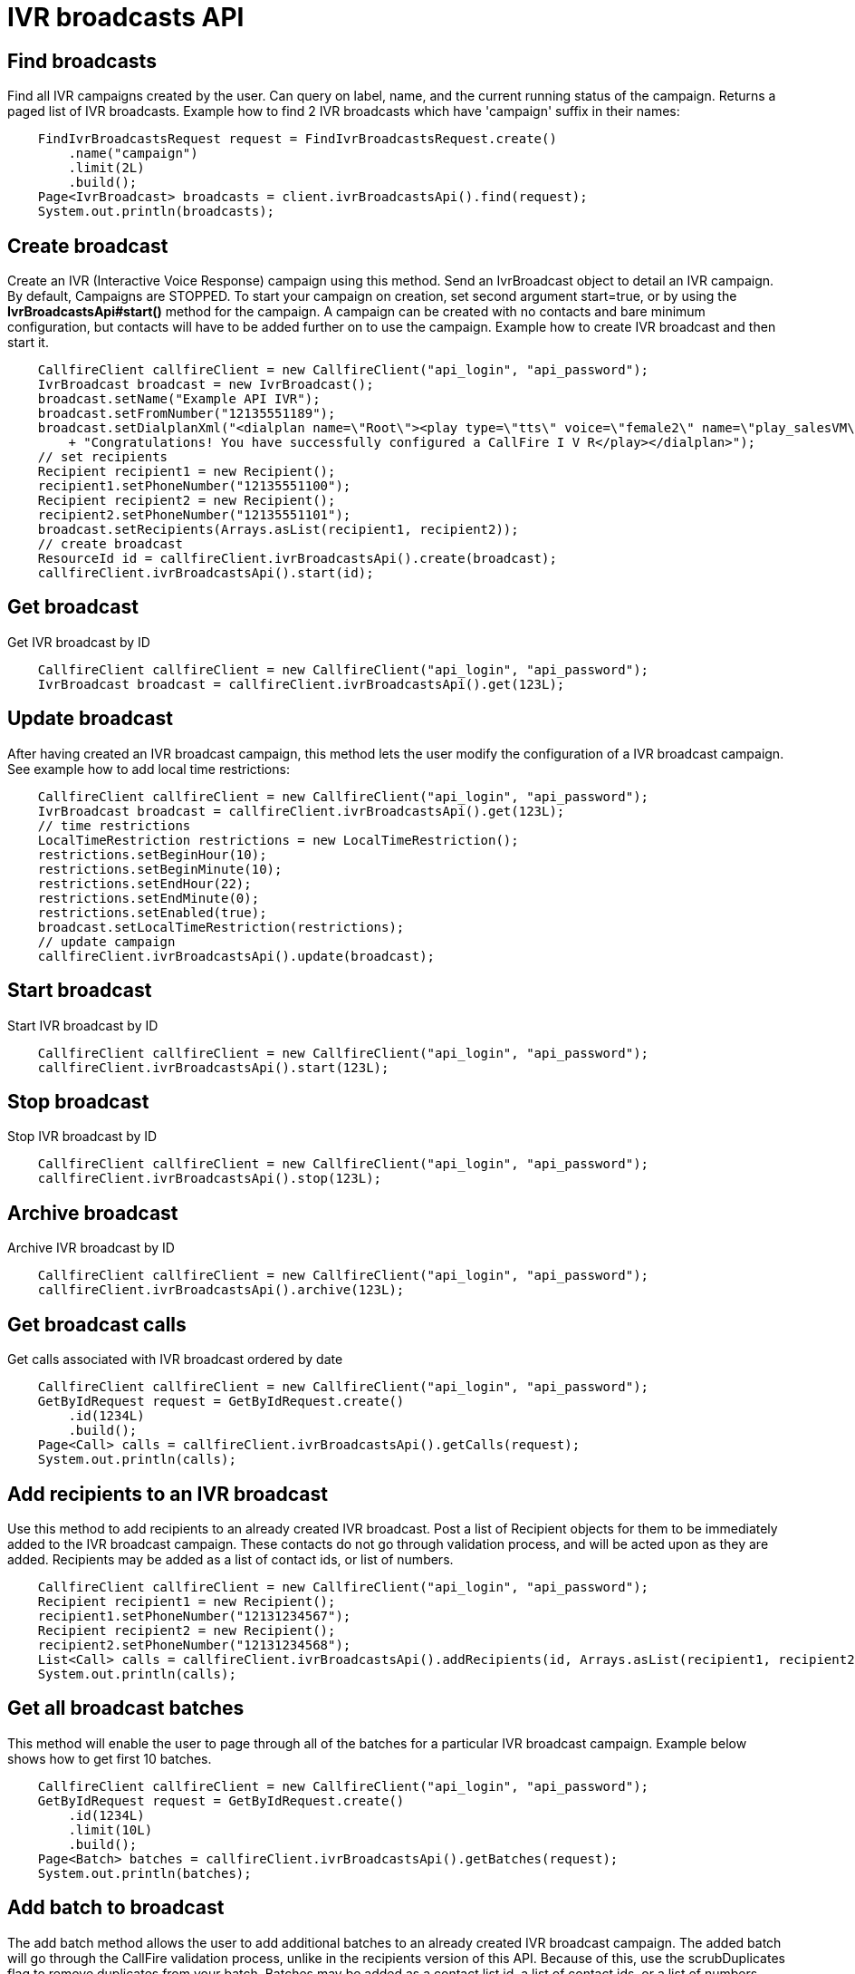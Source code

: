 = IVR broadcasts API

== Find broadcasts
Find all IVR campaigns created by the user. Can query on label, name, and the current running status of the campaign.
 Returns a paged list of IVR broadcasts. Example how to find 2 IVR broadcasts which have 'campaign'
 suffix in their names:
[source,java]
    FindIvrBroadcastsRequest request = FindIvrBroadcastsRequest.create()
        .name("campaign")
        .limit(2L)
        .build();
    Page<IvrBroadcast> broadcasts = client.ivrBroadcastsApi().find(request);
    System.out.println(broadcasts);

== Create broadcast
Create an IVR (Interactive Voice Response) campaign using this method. Send an IvrBroadcast object to detail
 an IVR campaign. By default, Campaigns are STOPPED. To start your campaign on creation, set second argument
 start=true, or by using the *IvrBroadcastsApi#start()* method for the campaign. A campaign can be created with
 no contacts and bare minimum configuration, but contacts will have to be added further on to use the campaign.
Example how to create IVR broadcast and then start it.
[source,java]
    CallfireClient callfireClient = new CallfireClient("api_login", "api_password");
    IvrBroadcast broadcast = new IvrBroadcast();
    broadcast.setName("Example API IVR");
    broadcast.setFromNumber("12135551189");
    broadcast.setDialplanXml("<dialplan name=\"Root\"><play type=\"tts\" voice=\"female2\" name=\"play_salesVM\">"
        + "Congratulations! You have successfully configured a CallFire I V R</play></dialplan>");
    // set recipients
    Recipient recipient1 = new Recipient();
    recipient1.setPhoneNumber("12135551100");
    Recipient recipient2 = new Recipient();
    recipient2.setPhoneNumber("12135551101");
    broadcast.setRecipients(Arrays.asList(recipient1, recipient2));
    // create broadcast
    ResourceId id = callfireClient.ivrBroadcastsApi().create(broadcast);
    callfireClient.ivrBroadcastsApi().start(id);

== Get broadcast
Get IVR broadcast by ID
[source,java]
    CallfireClient callfireClient = new CallfireClient("api_login", "api_password");
    IvrBroadcast broadcast = callfireClient.ivrBroadcastsApi().get(123L);

== Update broadcast
After having created an IVR broadcast campaign, this method lets the user modify the configuration of
 a IVR broadcast campaign. See example how to add local time restrictions:
[source,java]
    CallfireClient callfireClient = new CallfireClient("api_login", "api_password");
    IvrBroadcast broadcast = callfireClient.ivrBroadcastsApi().get(123L);
    // time restrictions
    LocalTimeRestriction restrictions = new LocalTimeRestriction();
    restrictions.setBeginHour(10);
    restrictions.setBeginMinute(10);
    restrictions.setEndHour(22);
    restrictions.setEndMinute(0);
    restrictions.setEnabled(true);
    broadcast.setLocalTimeRestriction(restrictions);
    // update campaign
    callfireClient.ivrBroadcastsApi().update(broadcast);

== Start broadcast
Start IVR broadcast by ID
[source,java]
    CallfireClient callfireClient = new CallfireClient("api_login", "api_password");
    callfireClient.ivrBroadcastsApi().start(123L);

== Stop broadcast
Stop IVR broadcast by ID
[source,java]
    CallfireClient callfireClient = new CallfireClient("api_login", "api_password");
    callfireClient.ivrBroadcastsApi().stop(123L);

== Archive broadcast
Archive IVR broadcast by ID
[source,java]
    CallfireClient callfireClient = new CallfireClient("api_login", "api_password");
    callfireClient.ivrBroadcastsApi().archive(123L);

== Get broadcast calls
Get calls associated with IVR broadcast ordered by date
[source,java]
    CallfireClient callfireClient = new CallfireClient("api_login", "api_password");
    GetByIdRequest request = GetByIdRequest.create()
        .id(1234L)
        .build();
    Page<Call> calls = callfireClient.ivrBroadcastsApi().getCalls(request);
    System.out.println(calls);

== Add recipients to an IVR broadcast
Use this method to add recipients to an already created IVR broadcast. Post a list of Recipient objects for
 them to be immediately added to the IVR broadcast campaign. These contacts do not go through validation process,
 and will be acted upon as they are added. Recipients may be added as a list of contact ids, or list of numbers.
[source,java]
    CallfireClient callfireClient = new CallfireClient("api_login", "api_password");
    Recipient recipient1 = new Recipient();
    recipient1.setPhoneNumber("12131234567");
    Recipient recipient2 = new Recipient();
    recipient2.setPhoneNumber("12131234568");
    List<Call> calls = callfireClient.ivrBroadcastsApi().addRecipients(id, Arrays.asList(recipient1, recipient2));
    System.out.println(calls);

== Get all broadcast batches
This method will enable the user to page through all of the batches for a particular IVR broadcast campaign.
Example below shows how to get first 10 batches.
[source,java]
    CallfireClient callfireClient = new CallfireClient("api_login", "api_password");
    GetByIdRequest request = GetByIdRequest.create()
        .id(1234L)
        .limit(10L)
        .build();
    Page<Batch> batches = callfireClient.ivrBroadcastsApi().getBatches(request);
    System.out.println(batches);

== Add batch to broadcast
The add batch method allows the user to add additional batches to an already created IVR broadcast campaign.
The added batch will go through the CallFire validation process, unlike in the recipients version of this API.
Because of this, use the scrubDuplicates flag to remove duplicates from your batch. Batches may be added as a
contact list id, a list of contact ids, or a list of numbers.
[source,java]
    CallfireClient callfireClient = new CallfireClient("api_login", "api_password");
    Recipient recipient1 = new Recipient();
    recipient1.setPhoneNumber("12131234567");
    Recipient recipient2 = new Recipient();
    recipient2.setPhoneNumber("12131234568");
    AddBatchRequest request = AddBatchRequest.create()
        .campaignId(id)
        .name("new_batch")
        .scrubDuplicates(true)
        .recipients(Arrays.asList(recipient1, recipient2))
        .build();
    ResourceId resourceId = callfireClient.ivrBroadcastsApi().addBatch(request);

